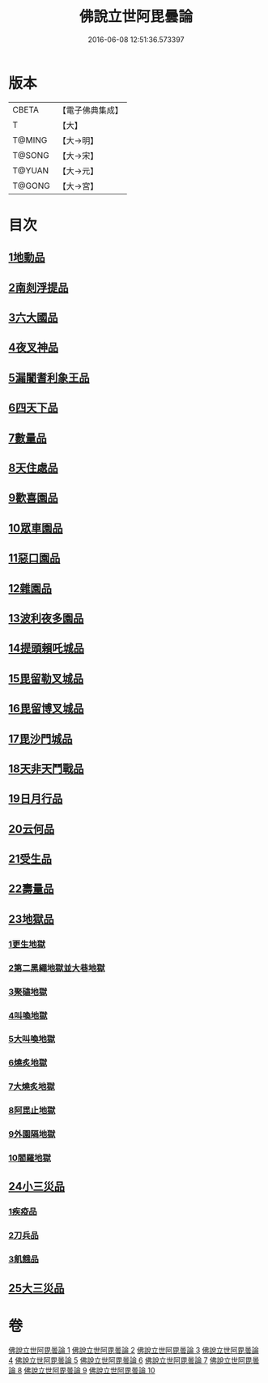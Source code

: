 #+TITLE: 佛說立世阿毘曇論 
#+DATE: 2016-06-08 12:51:36.573397

* 版本
 |     CBETA|【電子佛典集成】|
 |         T|【大】     |
 |    T@MING|【大→明】   |
 |    T@SONG|【大→宋】   |
 |    T@YUAN|【大→元】   |
 |    T@GONG|【大→宮】   |

* 目次
** [[file:KR6o0048_001.txt::001-0173a20][1地動品]]
** [[file:KR6o0048_001.txt::001-0174c24][2南剡浮提品]]
** [[file:KR6o0048_001.txt::001-0175c13][3六大國品]]
** [[file:KR6o0048_001.txt::001-0176c4][4夜叉神品]]
** [[file:KR6o0048_002.txt::002-0178b16][5漏闍耆利象王品]]
** [[file:KR6o0048_002.txt::002-0179c19][6四天下品]]
** [[file:KR6o0048_002.txt::002-0181a7][7數量品]]
** [[file:KR6o0048_002.txt::002-0181c13][8天住處品]]
** [[file:KR6o0048_003.txt::003-0185b19][9歡喜園品]]
** [[file:KR6o0048_003.txt::003-0186a23][10眾車園品]]
** [[file:KR6o0048_003.txt::003-0186c29][11惡口園品]]
** [[file:KR6o0048_003.txt::003-0187c2][12雜園品]]
** [[file:KR6o0048_003.txt::003-0188b5][13波利夜多園品]]
** [[file:KR6o0048_004.txt::004-0190b8][14提頭賴吒城品]]
** [[file:KR6o0048_004.txt::004-0191b7][15毘留勒叉城品]]
** [[file:KR6o0048_004.txt::004-0192a14][16毘留博叉城品]]
** [[file:KR6o0048_004.txt::004-0192c18][17毘沙門城品]]
** [[file:KR6o0048_005.txt::005-0193b26][18天非天鬥戰品]]
** [[file:KR6o0048_005.txt::005-0195a9][19日月行品]]
** [[file:KR6o0048_006.txt::006-0197b14][20云何品]]
** [[file:KR6o0048_007.txt::007-0202a19][21受生品]]
** [[file:KR6o0048_007.txt::007-0206a22][22壽量品]]
** [[file:KR6o0048_008.txt::008-0207a12][23地獄品]]
*** [[file:KR6o0048_008.txt::008-0207a12][1更生地獄]]
*** [[file:KR6o0048_008.txt::008-0207c17][2第二黑繩地獄並大巷地獄]]
*** [[file:KR6o0048_008.txt::008-0209b10][3聚磕地獄]]
*** [[file:KR6o0048_008.txt::008-0209c24][4叫喚地獄]]
*** [[file:KR6o0048_008.txt::008-0210a10][5大叫喚地獄]]
*** [[file:KR6o0048_008.txt::008-0210b16][6燒炙地獄]]
*** [[file:KR6o0048_008.txt::008-0210c22][7大燒炙地獄]]
*** [[file:KR6o0048_008.txt::008-0211a18][8阿毘止地獄]]
*** [[file:KR6o0048_008.txt::008-0211c7][9外園隔地獄]]
*** [[file:KR6o0048_008.txt::008-0213b1][10閻羅地獄]]
** [[file:KR6o0048_009.txt::009-0215b4][24小三災品]]
*** [[file:KR6o0048_009.txt::009-0215b4][1疾疫品]]
*** [[file:KR6o0048_009.txt::009-0217b7][2刀兵品]]
*** [[file:KR6o0048_009.txt::009-0219a27][3飢餓品]]
** [[file:KR6o0048_010.txt::010-0221b4][25大三災品]]

* 卷
[[file:KR6o0048_001.txt][佛說立世阿毘曇論 1]]
[[file:KR6o0048_002.txt][佛說立世阿毘曇論 2]]
[[file:KR6o0048_003.txt][佛說立世阿毘曇論 3]]
[[file:KR6o0048_004.txt][佛說立世阿毘曇論 4]]
[[file:KR6o0048_005.txt][佛說立世阿毘曇論 5]]
[[file:KR6o0048_006.txt][佛說立世阿毘曇論 6]]
[[file:KR6o0048_007.txt][佛說立世阿毘曇論 7]]
[[file:KR6o0048_008.txt][佛說立世阿毘曇論 8]]
[[file:KR6o0048_009.txt][佛說立世阿毘曇論 9]]
[[file:KR6o0048_010.txt][佛說立世阿毘曇論 10]]

